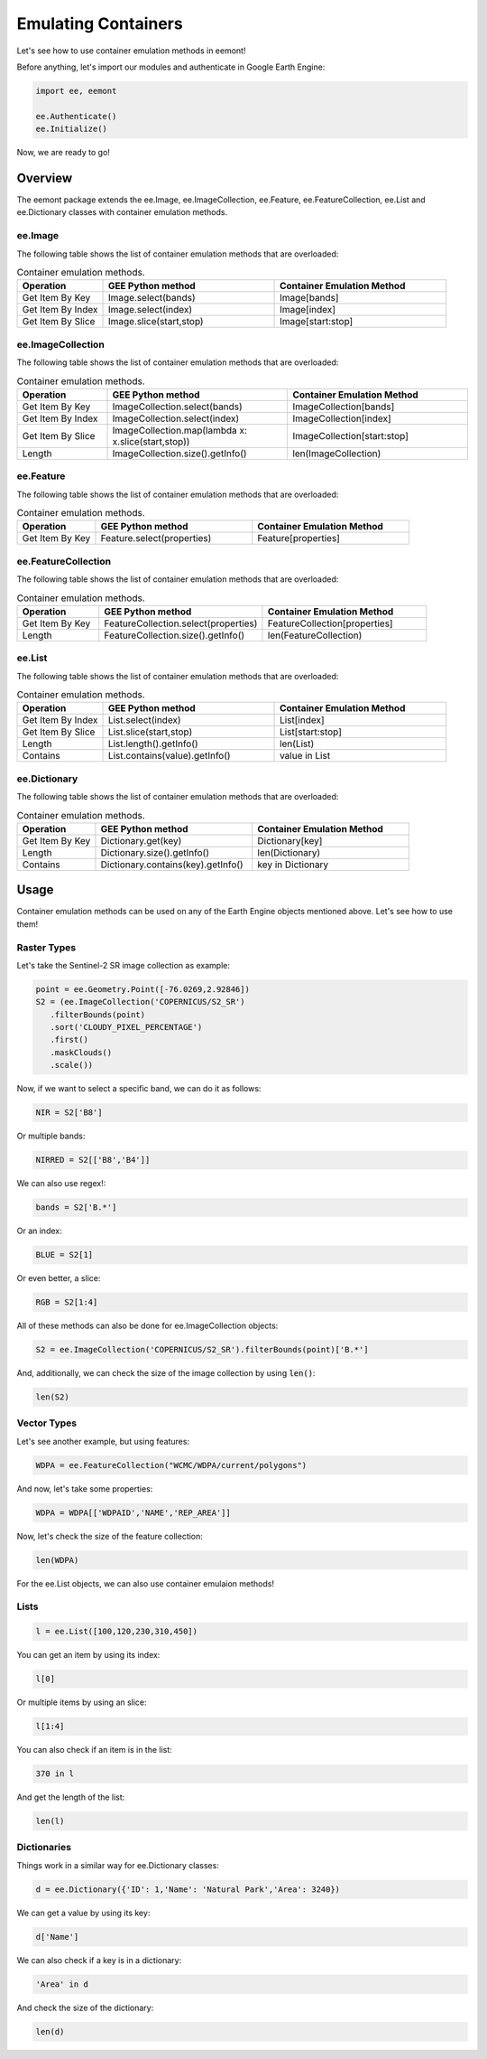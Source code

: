 Emulating Containers
====================================

Let's see how to use container emulation methods in eemont!

Before anything, let's import our modules and authenticate in Google Earth Engine:

.. code-block:: python

   import ee, eemont
   
   ee.Authenticate()
   ee.Initialize()

Now, we are ready to go!

Overview
-----------

The eemont package extends the ee.Image, ee.ImageCollection, ee.Feature, ee.FeatureCollection, ee.List and ee.Dictionary classes with container emulation methods.

ee.Image
~~~~~~~~~~~~~~~~~~~

The following table shows the list of container emulation methods that are overloaded:

.. list-table:: Container emulation methods.
   :widths: 20 40 40
   :header-rows: 1

   * - Operation
     - GEE Python method     
     - Container Emulation Method
   * - Get Item By Key
     - Image.select(bands)
     - Image[bands]
   * - Get Item By Index
     - Image.select(index)
     - Image[index]
   * - Get Item By Slice
     - Image.slice(start,stop)
     - Image[start:stop]
     
ee.ImageCollection 
~~~~~~~~~~~~~~~~~~~

The following table shows the list of container emulation methods that are overloaded:

.. list-table:: Container emulation methods.
   :widths: 20 40 40
   :header-rows: 1

   * - Operation
     - GEE Python method     
     - Container Emulation Method
   * - Get Item By Key
     - ImageCollection.select(bands)
     - ImageCollection[bands]
   * - Get Item By Index
     - ImageCollection.select(index)
     - ImageCollection[index]
   * - Get Item By Slice
     - ImageCollection.map(lambda x: x.slice(start,stop))
     - ImageCollection[start:stop]
   * - Length
     - ImageCollection.size().getInfo()
     - len(ImageCollection)

ee.Feature 
~~~~~~~~~~~~~~~~~~~

The following table shows the list of container emulation methods that are overloaded:

.. list-table:: Container emulation methods.
   :widths: 20 40 40
   :header-rows: 1

   * - Operation
     - GEE Python method     
     - Container Emulation Method
   * - Get Item By Key
     - Feature.select(properties)
     - Feature[properties]

ee.FeatureCollection 
~~~~~~~~~~~~~~~~~~~~~~

The following table shows the list of container emulation methods that are overloaded:

.. list-table:: Container emulation methods.
   :widths: 20 40 40
   :header-rows: 1

   * - Operation
     - GEE Python method     
     - Container Emulation Method
   * - Get Item By Key
     - FeatureCollection.select(properties)
     - FeatureCollection[properties]
   * - Length
     - FeatureCollection.size().getInfo()
     - len(FeatureCollection)
     
ee.List 
~~~~~~~~~~~~~~~~~~~

The following table shows the list of container emulation methods that are overloaded:

.. list-table:: Container emulation methods.
   :widths: 20 40 40
   :header-rows: 1

   * - Operation
     - GEE Python method     
     - Container Emulation Method
   * - Get Item By Index
     - List.select(index)
     - List[index]
   * - Get Item By Slice
     - List.slice(start,stop)
     - List[start:stop]
   * - Length
     - List.length().getInfo()
     - len(List)
   * - Contains
     - List.contains(value).getInfo()
     - value in List
     
ee.Dictionary 
~~~~~~~~~~~~~~~~~~~

The following table shows the list of container emulation methods that are overloaded:

.. list-table:: Container emulation methods.
   :widths: 20 40 40
   :header-rows: 1

   * - Operation
     - GEE Python method     
     - Container Emulation Method
   * - Get Item By Key
     - Dictionary.get(key)
     - Dictionary[key]
   * - Length
     - Dictionary.size().getInfo()
     - len(Dictionary)
   * - Contains
     - Dictionary.contains(key).getInfo()
     - key in Dictionary

Usage
------------------

Container emulation methods can be used on any of the Earth Engine objects mentioned above. Let's see how to use them!

Raster Types
~~~~~~~~~~~~~~~~~~~

Let's take the Sentinel-2 SR image collection as example:

.. code-block:: python

   point = ee.Geometry.Point([-76.0269,2.92846])
   S2 = (ee.ImageCollection('COPERNICUS/S2_SR')
      .filterBounds(point)
      .sort('CLOUDY_PIXEL_PERCENTAGE')
      .first()
      .maskClouds()
      .scale())

Now, if we want to select a specific band, we can do it as follows:

.. code-block:: python

   NIR = S2['B8']
   
Or multiple bands:

.. code-block:: python

   NIRRED = S2[['B8','B4']]
   
We can also use regex!:

.. code-block:: python

   bands = S2['B.*']
   
Or an index:

.. code-block:: python

   BLUE = S2[1]
   
Or even better, a slice:

.. code-block:: python

   RGB = S2[1:4]
   
All of these methods can also be done for ee.ImageCollection objects:

.. code-block:: python

   S2 = ee.ImageCollection('COPERNICUS/S2_SR').filterBounds(point)['B.*']
   
And, additionally, we can check the size of the image collection by using :code:`len()`:

.. code-block:: python

   len(S2)
 
Vector Types
~~~~~~~~~~~~~~~~~~~

Let's see another example, but using features:

.. code-block:: python

   WDPA = ee.FeatureCollection("WCMC/WDPA/current/polygons") 
   
And now, let's take some properties:

.. code-block:: python

   WDPA = WDPA[['WDPAID','NAME','REP_AREA']]
   
Now, let's check the size of the feature collection:

.. code-block:: python

   len(WDPA)
   
For the ee.List objects, we can also use container emulaion methods!

Lists
~~~~~~~~~~~~~~~~~~~

.. code-block:: python

   l = ee.List([100,120,230,310,450])

You can get an item by using its index:

.. code-block:: python

   l[0]
   
Or multiple items by using an slice:

.. code-block:: python

   l[1:4]
   
You can also check if an item is in the list:

.. code-block:: python

   370 in l
   
And get the length of the list:

.. code-block:: python

   len(l)

Dictionaries
~~~~~~~~~~~~~~~~~~~

Things work in a similar way for ee.Dictionary classes:

.. code-block:: python

   d = ee.Dictionary({'ID': 1,'Name': 'Natural Park','Area': 3240})
   
We can get a value by using its key:

.. code-block:: python

   d['Name']
   
We can also check if a key is in a dictionary:

.. code-block:: python

   'Area' in d
   
And check the size of the dictionary:

.. code-block:: python

   len(d)